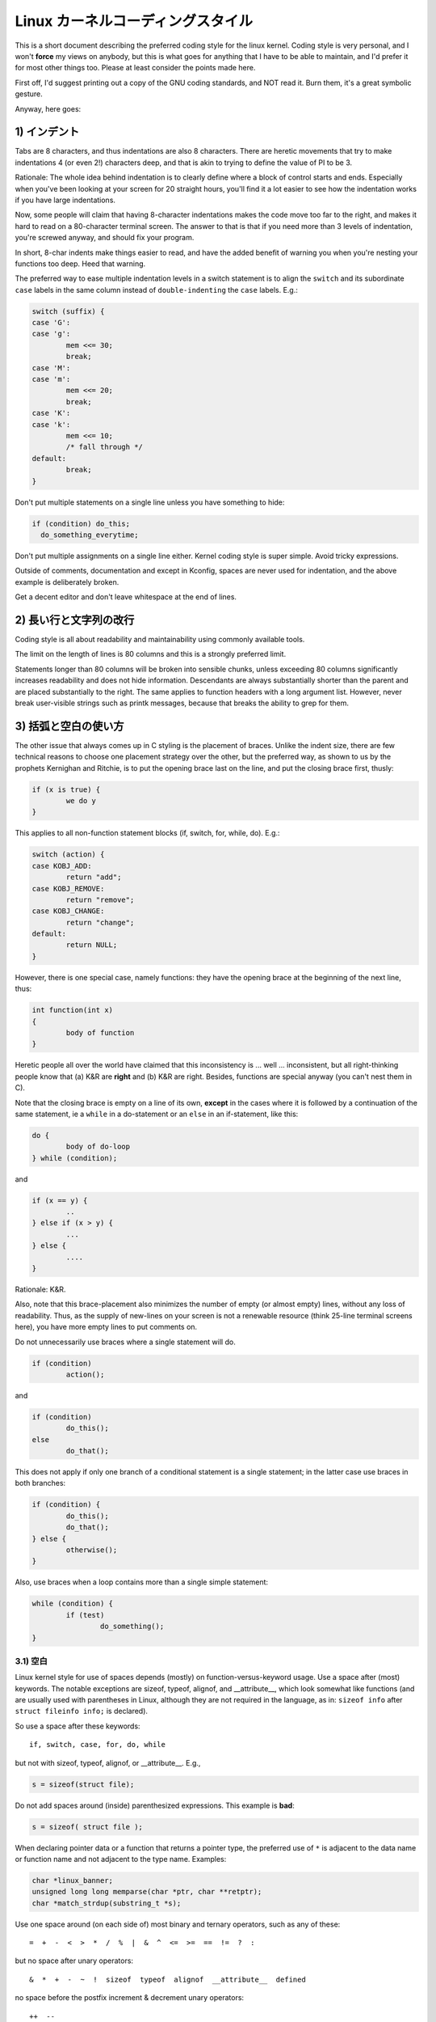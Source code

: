 .. _codingstyle:

Linux カーネルコーディングスタイル
===================================

This is a short document describing the preferred coding style for the
linux kernel.  Coding style is very personal, and I won't **force** my
views on anybody, but this is what goes for anything that I have to be
able to maintain, and I'd prefer it for most other things too.  Please
at least consider the points made here.

First off, I'd suggest printing out a copy of the GNU coding standards,
and NOT read it.  Burn them, it's a great symbolic gesture.

Anyway, here goes:


1) インデント
--------------

Tabs are 8 characters, and thus indentations are also 8 characters.
There are heretic movements that try to make indentations 4 (or even 2!)
characters deep, and that is akin to trying to define the value of PI to
be 3.

Rationale: The whole idea behind indentation is to clearly define where
a block of control starts and ends.  Especially when you've been looking
at your screen for 20 straight hours, you'll find it a lot easier to see
how the indentation works if you have large indentations.

Now, some people will claim that having 8-character indentations makes
the code move too far to the right, and makes it hard to read on a
80-character terminal screen.  The answer to that is that if you need
more than 3 levels of indentation, you're screwed anyway, and should fix
your program.

In short, 8-char indents make things easier to read, and have the added
benefit of warning you when you're nesting your functions too deep.
Heed that warning.

The preferred way to ease multiple indentation levels in a switch statement is
to align the ``switch`` and its subordinate ``case`` labels in the same column
instead of ``double-indenting`` the ``case`` labels.  E.g.:

.. code-block:: c

	switch (suffix) {
	case 'G':
	case 'g':
		mem <<= 30;
		break;
	case 'M':
	case 'm':
		mem <<= 20;
		break;
	case 'K':
	case 'k':
		mem <<= 10;
		/* fall through */
	default:
		break;
	}

Don't put multiple statements on a single line unless you have
something to hide:

.. code-block:: c

	if (condition) do_this;
	  do_something_everytime;

Don't put multiple assignments on a single line either.  Kernel coding style
is super simple.  Avoid tricky expressions.

Outside of comments, documentation and except in Kconfig, spaces are never
used for indentation, and the above example is deliberately broken.

Get a decent editor and don't leave whitespace at the end of lines.


2) 長い行と文字列の改行
--------------------------

Coding style is all about readability and maintainability using commonly
available tools.

The limit on the length of lines is 80 columns and this is a strongly
preferred limit.

Statements longer than 80 columns will be broken into sensible chunks, unless
exceeding 80 columns significantly increases readability and does not hide
information. Descendants are always substantially shorter than the parent and
are placed substantially to the right. The same applies to function headers
with a long argument list. However, never break user-visible strings such as
printk messages, because that breaks the ability to grep for them.


3) 括弧と空白の使い方
-----------------------

The other issue that always comes up in C styling is the placement of
braces.  Unlike the indent size, there are few technical reasons to
choose one placement strategy over the other, but the preferred way, as
shown to us by the prophets Kernighan and Ritchie, is to put the opening
brace last on the line, and put the closing brace first, thusly:

.. code-block:: c

	if (x is true) {
		we do y
	}

This applies to all non-function statement blocks (if, switch, for,
while, do).  E.g.:

.. code-block:: c

	switch (action) {
	case KOBJ_ADD:
		return "add";
	case KOBJ_REMOVE:
		return "remove";
	case KOBJ_CHANGE:
		return "change";
	default:
		return NULL;
	}

However, there is one special case, namely functions: they have the
opening brace at the beginning of the next line, thus:

.. code-block:: c

	int function(int x)
	{
		body of function
	}

Heretic people all over the world have claimed that this inconsistency
is ...  well ...  inconsistent, but all right-thinking people know that
(a) K&R are **right** and (b) K&R are right.  Besides, functions are
special anyway (you can't nest them in C).

Note that the closing brace is empty on a line of its own, **except** in
the cases where it is followed by a continuation of the same statement,
ie a ``while`` in a do-statement or an ``else`` in an if-statement, like
this:

.. code-block:: c

	do {
		body of do-loop
	} while (condition);

and

.. code-block:: c

	if (x == y) {
		..
	} else if (x > y) {
		...
	} else {
		....
	}

Rationale: K&R.

Also, note that this brace-placement also minimizes the number of empty
(or almost empty) lines, without any loss of readability.  Thus, as the
supply of new-lines on your screen is not a renewable resource (think
25-line terminal screens here), you have more empty lines to put
comments on.

Do not unnecessarily use braces where a single statement will do.

.. code-block:: c

	if (condition)
		action();

and

.. code-block:: none

	if (condition)
		do_this();
	else
		do_that();

This does not apply if only one branch of a conditional statement is a single
statement; in the latter case use braces in both branches:

.. code-block:: c

	if (condition) {
		do_this();
		do_that();
	} else {
		otherwise();
	}

Also, use braces when a loop contains more than a single simple statement:

.. code-block:: c

	while (condition) {
		if (test)
			do_something();
	}

3.1) 空白
***********

Linux kernel style for use of spaces depends (mostly) on
function-versus-keyword usage.  Use a space after (most) keywords.  The
notable exceptions are sizeof, typeof, alignof, and __attribute__, which look
somewhat like functions (and are usually used with parentheses in Linux,
although they are not required in the language, as in: ``sizeof info`` after
``struct fileinfo info;`` is declared).

So use a space after these keywords::

	if, switch, case, for, do, while

but not with sizeof, typeof, alignof, or __attribute__.  E.g.,

.. code-block:: c


	s = sizeof(struct file);

Do not add spaces around (inside) parenthesized expressions.  This example is
**bad**:

.. code-block:: c


	s = sizeof( struct file );

When declaring pointer data or a function that returns a pointer type, the
preferred use of ``*`` is adjacent to the data name or function name and not
adjacent to the type name.  Examples:

.. code-block:: c


	char *linux_banner;
	unsigned long long memparse(char *ptr, char **retptr);
	char *match_strdup(substring_t *s);

Use one space around (on each side of) most binary and ternary operators,
such as any of these::

	=  +  -  <  >  *  /  %  |  &  ^  <=  >=  ==  !=  ?  :

but no space after unary operators::

	&  *  +  -  ~  !  sizeof  typeof  alignof  __attribute__  defined

no space before the postfix increment & decrement unary operators::

	++  --

no space after the prefix increment & decrement unary operators::

	++  --

and no space around the ``.`` and ``->`` structure member operators.

Do not leave trailing whitespace at the ends of lines.  Some editors with
``smart`` indentation will insert whitespace at the beginning of new lines as
appropriate, so you can start typing the next line of code right away.
However, some such editors do not remove the whitespace if you end up not
putting a line of code there, such as if you leave a blank line.  As a result,
you end up with lines containing trailing whitespace.

Git will warn you about patches that introduce trailing whitespace, and can
optionally strip the trailing whitespace for you; however, if applying a series
of patches, this may make later patches in the series fail by changing their
context lines.


4) 命名
---------

C is a Spartan language, and so should your naming be.  Unlike Modula-2
and Pascal programmers, C programmers do not use cute names like
ThisVariableIsATemporaryCounter.  A C programmer would call that
variable ``tmp``, which is much easier to write, and not the least more
difficult to understand.

HOWEVER, while mixed-case names are frowned upon, descriptive names for
global variables are a must.  To call a global function ``foo`` is a
shooting offense.

GLOBAL variables (to be used only if you **really** need them) need to
have descriptive names, as do global functions.  If you have a function
that counts the number of active users, you should call that
``count_active_users()`` or similar, you should **not** call it ``cntusr()``.

Encoding the type of a function into the name (so-called Hungarian
notation) is brain damaged - the compiler knows the types anyway and can
check those, and it only confuses the programmer.  No wonder MicroSoft
makes buggy programs.

LOCAL variable names should be short, and to the point.  If you have
some random integer loop counter, it should probably be called ``i``.
Calling it ``loop_counter`` is non-productive, if there is no chance of it
being mis-understood.  Similarly, ``tmp`` can be just about any type of
variable that is used to hold a temporary value.

If you are afraid to mix up your local variable names, you have another
problem, which is called the function-growth-hormone-imbalance syndrome.
See chapter 6 (Functions).


5) Typedef
-----------

Please don't use things like ``vps_t``.
It's a **mistake** to use typedef for structures and pointers. When you see a

.. code-block:: c


	vps_t a;

in the source, what does it mean?
In contrast, if it says

.. code-block:: c

	struct virtual_container *a;

you can actually tell what ``a`` is.

Lots of people think that typedefs ``help readability``. Not so. They are
useful only for:

 (a) totally opaque objects (where the typedef is actively used to **hide**
     what the object is).

     Example: ``pte_t`` etc. opaque objects that you can only access using
     the proper accessor functions.

     .. note::

       Opaqueness and ``accessor functions`` are not good in themselves.
       The reason we have them for things like pte_t etc. is that there
       really is absolutely **zero** portably accessible information there.

 (b) Clear integer types, where the abstraction **helps** avoid confusion
     whether it is ``int`` or ``long``.

     u8/u16/u32 are perfectly fine typedefs, although they fit into
     category (d) better than here.

     .. note::

       Again - there needs to be a **reason** for this. If something is
       ``unsigned long``, then there's no reason to do

	typedef unsigned long myflags_t;

     but if there is a clear reason for why it under certain circumstances
     might be an ``unsigned int`` and under other configurations might be
     ``unsigned long``, then by all means go ahead and use a typedef.

 (c) when you use sparse to literally create a **new** type for
     type-checking.

 (d) New types which are identical to standard C99 types, in certain
     exceptional circumstances.

     Although it would only take a short amount of time for the eyes and
     brain to become accustomed to the standard types like ``uint32_t``,
     some people object to their use anyway.

     Therefore, the Linux-specific ``u8/u16/u32/u64`` types and their
     signed equivalents which are identical to standard types are
     permitted -- although they are not mandatory in new code of your
     own.

     When editing existing code which already uses one or the other set
     of types, you should conform to the existing choices in that code.

 (e) Types safe for use in userspace.

     In certain structures which are visible to userspace, we cannot
     require C99 types and cannot use the ``u32`` form above. Thus, we
     use __u32 and similar types in all structures which are shared
     with userspace.

Maybe there are other cases too, but the rule should basically be to NEVER
EVER use a typedef unless you can clearly match one of those rules.

In general, a pointer, or a struct that has elements that can reasonably
be directly accessed should **never** be a typedef.


6) 関数
------------

Functions should be short and sweet, and do just one thing.  They should
fit on one or two screenfuls of text (the ISO/ANSI screen size is 80x24,
as we all know), and do one thing and do that well.

The maximum length of a function is inversely proportional to the
complexity and indentation level of that function.  So, if you have a
conceptually simple function that is just one long (but simple)
case-statement, where you have to do lots of small things for a lot of
different cases, it's OK to have a longer function.

However, if you have a complex function, and you suspect that a
less-than-gifted first-year high-school student might not even
understand what the function is all about, you should adhere to the
maximum limits all the more closely.  Use helper functions with
descriptive names (you can ask the compiler to in-line them if you think
it's performance-critical, and it will probably do a better job of it
than you would have done).

Another measure of the function is the number of local variables.  They
shouldn't exceed 5-10, or you're doing something wrong.  Re-think the
function, and split it into smaller pieces.  A human brain can
generally easily keep track of about 7 different things, anything more
and it gets confused.  You know you're brilliant, but maybe you'd like
to understand what you did 2 weeks from now.

In source files, separate functions with one blank line.  If the function is
exported, the **EXPORT** macro for it should follow immediately after the
closing function brace line.  E.g.:

.. code-block:: c

	int system_is_up(void)
	{
		return system_state == SYSTEM_RUNNING;
	}
	EXPORT_SYMBOL(system_is_up);

In function prototypes, include parameter names with their data types.
Although this is not required by the C language, it is preferred in Linux
because it is a simple way to add valuable information for the reader.

Do not use the ``extern`` keyword with function prototypes as this makes
lines longer and isn't strictly necessary.


7) 関数の抜け方の統一
------------------------

Albeit deprecated by some people, the equivalent of the goto statement is
used frequently by compilers in form of the unconditional jump instruction.

The goto statement comes in handy when a function exits from multiple
locations and some common work such as cleanup has to be done.  If there is no
cleanup needed then just return directly.

Choose label names which say what the goto does or why the goto exists.  An
example of a good name could be ``out_free_buffer:`` if the goto frees ``buffer``.
Avoid using GW-BASIC names like ``err1:`` and ``err2:``, as you would have to
renumber them if you ever add or remove exit paths, and they make correctness
difficult to verify anyway.

The rationale for using gotos is:

- unconditional statements are easier to understand and follow
- nesting is reduced
- errors by not updating individual exit points when making
  modifications are prevented
- saves the compiler work to optimize redundant code away ;)

.. code-block:: c

	int fun(int a)
	{
		int result = 0;
		char *buffer;

		buffer = kmalloc(SIZE, GFP_KERNEL);
		if (!buffer)
			return -ENOMEM;

		if (condition1) {
			while (loop1) {
				...
			}
			result = 1;
			goto out_free_buffer;
		}
		...
	out_free_buffer:
		kfree(buffer);
		return result;
	}

A common type of bug to be aware of is ``one err bugs`` which look like this:

.. code-block:: c

	err:
		kfree(foo->bar);
		kfree(foo);
		return ret;

The bug in this code is that on some exit paths ``foo`` is NULL.  Normally the
fix for this is to split it up into two error labels ``err_free_bar:`` and
``err_free_foo:``:

.. code-block:: c

	 err_free_bar:
		kfree(foo->bar);
	 err_free_foo:
		kfree(foo);
		return ret;

Ideally you should simulate errors to test all exit paths.


8) コメント
-------------

Comments are good, but there is also a danger of over-commenting.  NEVER
try to explain HOW your code works in a comment: it's much better to
write the code so that the **working** is obvious, and it's a waste of
time to explain badly written code.

Generally, you want your comments to tell WHAT your code does, not HOW.
Also, try to avoid putting comments inside a function body: if the
function is so complex that you need to separately comment parts of it,
you should probably go back to chapter 6 for a while.  You can make
small comments to note or warn about something particularly clever (or
ugly), but try to avoid excess.  Instead, put the comments at the head
of the function, telling people what it does, and possibly WHY it does
it.

When commenting the kernel API functions, please use the kernel-doc format.
See the files at :ref:`Documentation/doc-guide/ <doc_guide>` and
``scripts/kernel-doc`` for details.

The preferred style for long (multi-line) comments is:

.. code-block:: c

	/*
	 * This is the preferred style for multi-line
	 * comments in the Linux kernel source code.
	 * Please use it consistently.
	 *
	 * Description:  A column of asterisks on the left side,
	 * with beginning and ending almost-blank lines.
	 */

For files in net/ and drivers/net/ the preferred style for long (multi-line)
comments is a little different.

.. code-block:: c

	/* The preferred comment style for files in net/ and drivers/net
	 * looks like this.
	 *
	 * It is nearly the same as the generally preferred comment style,
	 * but there is no initial almost-blank line.
	 */

It's also important to comment data, whether they are basic types or derived
types.  To this end, use just one data declaration per line (no commas for
multiple data declarations).  This leaves you room for a small comment on each
item, explaining its use.


9) You've made a mess of it
---------------------------

That's OK, we all do.  You've probably been told by your long-time Unix
user helper that ``GNU emacs`` automatically formats the C sources for
you, and you've noticed that yes, it does do that, but the defaults it
uses are less than desirable (in fact, they are worse than random
typing - an infinite number of monkeys typing into GNU emacs would never
make a good program).

So, you can either get rid of GNU emacs, or change it to use saner
values.  To do the latter, you can stick the following in your .emacs file:

.. code-block:: none

  (defun c-lineup-arglist-tabs-only (ignored)
    "Line up argument lists by tabs, not spaces"
    (let* ((anchor (c-langelem-pos c-syntactic-element))
           (column (c-langelem-2nd-pos c-syntactic-element))
           (offset (- (1+ column) anchor))
           (steps (floor offset c-basic-offset)))
      (* (max steps 1)
         c-basic-offset)))

  (dir-locals-set-class-variables
   'linux-kernel
   '((c-mode . (
          (c-basic-offset . 8)
          (c-label-minimum-indentation . 0)
          (c-offsets-alist . (
                  (arglist-close         . c-lineup-arglist-tabs-only)
                  (arglist-cont-nonempty .
		      (c-lineup-gcc-asm-reg c-lineup-arglist-tabs-only))
                  (arglist-intro         . +)
                  (brace-list-intro      . +)
                  (c                     . c-lineup-C-comments)
                  (case-label            . 0)
                  (comment-intro         . c-lineup-comment)
                  (cpp-define-intro      . +)
                  (cpp-macro             . -1000)
                  (cpp-macro-cont        . +)
                  (defun-block-intro     . +)
                  (else-clause           . 0)
                  (func-decl-cont        . +)
                  (inclass               . +)
                  (inher-cont            . c-lineup-multi-inher)
                  (knr-argdecl-intro     . 0)
                  (label                 . -1000)
                  (statement             . 0)
                  (statement-block-intro . +)
                  (statement-case-intro  . +)
                  (statement-cont        . +)
                  (substatement          . +)
                  ))
          (indent-tabs-mode . t)
          (show-trailing-whitespace . t)
          ))))

  (dir-locals-set-directory-class
   (expand-file-name "~/src/linux-trees")
   'linux-kernel)

This will make emacs go better with the kernel coding style for C
files below ``~/src/linux-trees``.

But even if you fail in getting emacs to do sane formatting, not
everything is lost: use ``indent``.

Now, again, GNU indent has the same brain-dead settings that GNU emacs
has, which is why you need to give it a few command line options.
However, that's not too bad, because even the makers of GNU indent
recognize the authority of K&R (the GNU people aren't evil, they are
just severely misguided in this matter), so you just give indent the
options ``-kr -i8`` (stands for ``K&R, 8 character indents``), or use
``scripts/Lindent``, which indents in the latest style.

``indent`` has a lot of options, and especially when it comes to comment
re-formatting you may want to take a look at the man page.  But
remember: ``indent`` is not a fix for bad programming.

Note that you can also use the ``clang-format`` tool to help you with
these rules, to quickly re-format parts of your code automatically,
and to review full files in order to spot coding style mistakes,
typos and possible improvements. It is also handy for sorting ``#includes``,
for aligning variables/macros, for reflowing text and other similar tasks.
See the file :ref:`Documentation/process/clang-format.rst <clangformat>`
for more details.


10) Kconfig configuration files
-------------------------------

For all of the Kconfig* configuration files throughout the source tree,
the indentation is somewhat different.  Lines under a ``config`` definition
are indented with one tab, while help text is indented an additional two
spaces.  Example::

  config AUDIT
	bool "Auditing support"
	depends on NET
	help
	  Enable auditing infrastructure that can be used with another
	  kernel subsystem, such as SELinux (which requires this for
	  logging of avc messages output).  Does not do system-call
	  auditing without CONFIG_AUDITSYSCALL.

Seriously dangerous features (such as write support for certain
filesystems) should advertise this prominently in their prompt string::

  config ADFS_FS_RW
	bool "ADFS write support (DANGEROUS)"
	depends on ADFS_FS
	...

For full documentation on the configuration files, see the file
Documentation/kbuild/kconfig-language.txt.


11) Data structures
-------------------

Data structures that have visibility outside the single-threaded
environment they are created and destroyed in should always have
reference counts.  In the kernel, garbage collection doesn't exist (and
outside the kernel garbage collection is slow and inefficient), which
means that you absolutely **have** to reference count all your uses.

Reference counting means that you can avoid locking, and allows multiple
users to have access to the data structure in parallel - and not having
to worry about the structure suddenly going away from under them just
because they slept or did something else for a while.

Note that locking is **not** a replacement for reference counting.
Locking is used to keep data structures coherent, while reference
counting is a memory management technique.  Usually both are needed, and
they are not to be confused with each other.

Many data structures can indeed have two levels of reference counting,
when there are users of different ``classes``.  The subclass count counts
the number of subclass users, and decrements the global count just once
when the subclass count goes to zero.

Examples of this kind of ``multi-level-reference-counting`` can be found in
memory management (``struct mm_struct``: mm_users and mm_count), and in
filesystem code (``struct super_block``: s_count and s_active).

Remember: if another thread can find your data structure, and you don't
have a reference count on it, you almost certainly have a bug.


12) Macros, Enums and RTL
-------------------------

Names of macros defining constants and labels in enums are capitalized.

.. code-block:: c

	#define CONSTANT 0x12345

Enums are preferred when defining several related constants.

CAPITALIZED macro names are appreciated but macros resembling functions
may be named in lower case.

Generally, inline functions are preferable to macros resembling functions.

Macros with multiple statements should be enclosed in a do - while block:

.. code-block:: c

	#define macrofun(a, b, c)			\
		do {					\
			if (a == 5)			\
				do_this(b, c);		\
		} while (0)

Things to avoid when using macros:

1) macros that affect control flow:

.. code-block:: c

	#define FOO(x)					\
		do {					\
			if (blah(x) < 0)		\
				return -EBUGGERED;	\
		} while (0)

is a **very** bad idea.  It looks like a function call but exits the ``calling``
function; don't break the internal parsers of those who will read the code.

2) macros that depend on having a local variable with a magic name:

.. code-block:: c

	#define FOO(val) bar(index, val)

might look like a good thing, but it's confusing as hell when one reads the
code and it's prone to breakage from seemingly innocent changes.

3) macros with arguments that are used as l-values: FOO(x) = y; will
bite you if somebody e.g. turns FOO into an inline function.

4) forgetting about precedence: macros defining constants using expressions
must enclose the expression in parentheses. Beware of similar issues with
macros using parameters.

.. code-block:: c

	#define CONSTANT 0x4000
	#define CONSTEXP (CONSTANT | 3)

5) namespace collisions when defining local variables in macros resembling
functions:

.. code-block:: c

	#define FOO(x)				\
	({					\
		typeof(x) ret;			\
		ret = calc_ret(x);		\
		(ret);				\
	})

ret is a common name for a local variable - __foo_ret is less likely
to collide with an existing variable.

The cpp manual deals with macros exhaustively. The gcc internals manual also
covers RTL which is used frequently with assembly language in the kernel.


13) Printing kernel messages
----------------------------

Kernel developers like to be seen as literate. Do mind the spelling
of kernel messages to make a good impression. Do not use crippled
words like ``dont``; use ``do not`` or ``don't`` instead.  Make the messages
concise, clear, and unambiguous.

Kernel messages do not have to be terminated with a period.

Printing numbers in parentheses (%d) adds no value and should be avoided.

There are a number of driver model diagnostic macros in <linux/device.h>
which you should use to make sure messages are matched to the right device
and driver, and are tagged with the right level:  dev_err(), dev_warn(),
dev_info(), and so forth.  For messages that aren't associated with a
particular device, <linux/printk.h> defines pr_notice(), pr_info(),
pr_warn(), pr_err(), etc.

Coming up with good debugging messages can be quite a challenge; and once
you have them, they can be a huge help for remote troubleshooting.  However
debug message printing is handled differently than printing other non-debug
messages.  While the other pr_XXX() functions print unconditionally,
pr_debug() does not; it is compiled out by default, unless either DEBUG is
defined or CONFIG_DYNAMIC_DEBUG is set.  That is true for dev_dbg() also,
and a related convention uses VERBOSE_DEBUG to add dev_vdbg() messages to
the ones already enabled by DEBUG.

Many subsystems have Kconfig debug options to turn on -DDEBUG in the
corresponding Makefile; in other cases specific files #define DEBUG.  And
when a debug message should be unconditionally printed, such as if it is
already inside a debug-related #ifdef section, printk(KERN_DEBUG ...) can be
used.


14) Allocating memory
---------------------

The kernel provides the following general purpose memory allocators:
kmalloc(), kzalloc(), kmalloc_array(), kcalloc(), vmalloc(), and
vzalloc().  Please refer to the API documentation for further information
about them.  :ref:`Documentation/core-api/memory-allocation.rst
<memory_allocation>`

The preferred form for passing a size of a struct is the following:

.. code-block:: c

	p = kmalloc(sizeof(*p), ...);

The alternative form where struct name is spelled out hurts readability and
introduces an opportunity for a bug when the pointer variable type is changed
but the corresponding sizeof that is passed to a memory allocator is not.

Casting the return value which is a void pointer is redundant. The conversion
from void pointer to any other pointer type is guaranteed by the C programming
language.

The preferred form for allocating an array is the following:

.. code-block:: c

	p = kmalloc_array(n, sizeof(...), ...);

The preferred form for allocating a zeroed array is the following:

.. code-block:: c

	p = kcalloc(n, sizeof(...), ...);

Both forms check for overflow on the allocation size n * sizeof(...),
and return NULL if that occurred.

These generic allocation functions all emit a stack dump on failure when used
without __GFP_NOWARN so there is no use in emitting an additional failure
message when NULL is returned.

15) The inline disease
----------------------

There appears to be a common misperception that gcc has a magic "make me
faster" speedup option called ``inline``. While the use of inlines can be
appropriate (for example as a means of replacing macros, see Chapter 12), it
very often is not. Abundant use of the inline keyword leads to a much bigger
kernel, which in turn slows the system as a whole down, due to a bigger
icache footprint for the CPU and simply because there is less memory
available for the pagecache. Just think about it; a pagecache miss causes a
disk seek, which easily takes 5 milliseconds. There are a LOT of cpu cycles
that can go into these 5 milliseconds.

A reasonable rule of thumb is to not put inline at functions that have more
than 3 lines of code in them. An exception to this rule are the cases where
a parameter is known to be a compiletime constant, and as a result of this
constantness you *know* the compiler will be able to optimize most of your
function away at compile time. For a good example of this later case, see
the kmalloc() inline function.

Often people argue that adding inline to functions that are static and used
only once is always a win since there is no space tradeoff. While this is
technically correct, gcc is capable of inlining these automatically without
help, and the maintenance issue of removing the inline when a second user
appears outweighs the potential value of the hint that tells gcc to do
something it would have done anyway.


16) Function return values and names
------------------------------------

Functions can return values of many different kinds, and one of the
most common is a value indicating whether the function succeeded or
failed.  Such a value can be represented as an error-code integer
(-Exxx = failure, 0 = success) or a ``succeeded`` boolean (0 = failure,
non-zero = success).

Mixing up these two sorts of representations is a fertile source of
difficult-to-find bugs.  If the C language included a strong distinction
between integers and booleans then the compiler would find these mistakes
for us... but it doesn't.  To help prevent such bugs, always follow this
convention::

	If the name of a function is an action or an imperative command,
	the function should return an error-code integer.  If the name
	is a predicate, the function should return a "succeeded" boolean.

For example, ``add work`` is a command, and the add_work() function returns 0
for success or -EBUSY for failure.  In the same way, ``PCI device present`` is
a predicate, and the pci_dev_present() function returns 1 if it succeeds in
finding a matching device or 0 if it doesn't.

All EXPORTed functions must respect this convention, and so should all
public functions.  Private (static) functions need not, but it is
recommended that they do.

Functions whose return value is the actual result of a computation, rather
than an indication of whether the computation succeeded, are not subject to
this rule.  Generally they indicate failure by returning some out-of-range
result.  Typical examples would be functions that return pointers; they use
NULL or the ERR_PTR mechanism to report failure.


17) Using bool
--------------

The Linux kernel bool type is an alias for the C99 _Bool type. bool values can
only evaluate to 0 or 1, and implicit or explicit conversion to bool
automatically converts the value to true or false. When using bool types the
!! construction is not needed, which eliminates a class of bugs.

When working with bool values the true and false definitions should be used
instead of 1 and 0.

bool function return types and stack variables are always fine to use whenever
appropriate. Use of bool is encouraged to improve readability and is often a
better option than 'int' for storing boolean values.

Do not use bool if cache line layout or size of the value matters, as its size
and alignment varies based on the compiled architecture. Structures that are
optimized for alignment and size should not use bool.

If a structure has many true/false values, consider consolidating them into a
bitfield with 1 bit members, or using an appropriate fixed width type, such as
u8.

Similarly for function arguments, many true/false values can be consolidated
into a single bitwise 'flags' argument and 'flags' can often be a more
readable alternative if the call-sites have naked true/false constants.

Otherwise limited use of bool in structures and arguments can improve
readability.

18) Don't re-invent the kernel macros
-------------------------------------

The header file include/linux/kernel.h contains a number of macros that
you should use, rather than explicitly coding some variant of them yourself.
For example, if you need to calculate the length of an array, take advantage
of the macro

.. code-block:: c

	#define ARRAY_SIZE(x) (sizeof(x) / sizeof((x)[0]))

Similarly, if you need to calculate the size of some structure member, use

.. code-block:: c

	#define FIELD_SIZEOF(t, f) (sizeof(((t*)0)->f))

There are also min() and max() macros that do strict type checking if you
need them.  Feel free to peruse that header file to see what else is already
defined that you shouldn't reproduce in your code.


19) Editor modelines and other cruft
------------------------------------

Some editors can interpret configuration information embedded in source files,
indicated with special markers.  For example, emacs interprets lines marked
like this:

.. code-block:: c

	-*- mode: c -*-

Or like this:

.. code-block:: c

	/*
	Local Variables:
	compile-command: "gcc -DMAGIC_DEBUG_FLAG foo.c"
	End:
	*/

Vim interprets markers that look like this:

.. code-block:: c

	/* vim:set sw=8 noet */

Do not include any of these in source files.  People have their own personal
editor configurations, and your source files should not override them.  This
includes markers for indentation and mode configuration.  People may use their
own custom mode, or may have some other magic method for making indentation
work correctly.


20) Inline assembly
-------------------

In architecture-specific code, you may need to use inline assembly to interface
with CPU or platform functionality.  Don't hesitate to do so when necessary.
However, don't use inline assembly gratuitously when C can do the job.  You can
and should poke hardware from C when possible.

Consider writing simple helper functions that wrap common bits of inline
assembly, rather than repeatedly writing them with slight variations.  Remember
that inline assembly can use C parameters.

Large, non-trivial assembly functions should go in .S files, with corresponding
C prototypes defined in C header files.  The C prototypes for assembly
functions should use ``asmlinkage``.

You may need to mark your asm statement as volatile, to prevent GCC from
removing it if GCC doesn't notice any side effects.  You don't always need to
do so, though, and doing so unnecessarily can limit optimization.

When writing a single inline assembly statement containing multiple
instructions, put each instruction on a separate line in a separate quoted
string, and end each string except the last with ``\n\t`` to properly indent
the next instruction in the assembly output:

.. code-block:: c

	asm ("magic %reg1, #42\n\t"
	     "more_magic %reg2, %reg3"
	     : /* outputs */ : /* inputs */ : /* clobbers */);


21) Conditional Compilation
---------------------------

Wherever possible, don't use preprocessor conditionals (#if, #ifdef) in .c
files; doing so makes code harder to read and logic harder to follow.  Instead,
use such conditionals in a header file defining functions for use in those .c
files, providing no-op stub versions in the #else case, and then call those
functions unconditionally from .c files.  The compiler will avoid generating
any code for the stub calls, producing identical results, but the logic will
remain easy to follow.

Prefer to compile out entire functions, rather than portions of functions or
portions of expressions.  Rather than putting an ifdef in an expression, factor
out part or all of the expression into a separate helper function and apply the
conditional to that function.

If you have a function or variable which may potentially go unused in a
particular configuration, and the compiler would warn about its definition
going unused, mark the definition as __maybe_unused rather than wrapping it in
a preprocessor conditional.  (However, if a function or variable *always* goes
unused, delete it.)

Within code, where possible, use the IS_ENABLED macro to convert a Kconfig
symbol into a C boolean expression, and use it in a normal C conditional:

.. code-block:: c

	if (IS_ENABLED(CONFIG_SOMETHING)) {
		...
	}

The compiler will constant-fold the conditional away, and include or exclude
the block of code just as with an #ifdef, so this will not add any runtime
overhead.  However, this approach still allows the C compiler to see the code
inside the block, and check it for correctness (syntax, types, symbol
references, etc).  Thus, you still have to use an #ifdef if the code inside the
block references symbols that will not exist if the condition is not met.

At the end of any non-trivial #if or #ifdef block (more than a few lines),
place a comment after the #endif on the same line, noting the conditional
expression used.  For instance:

.. code-block:: c

	#ifdef CONFIG_SOMETHING
	...
	#endif /* CONFIG_SOMETHING */


Appendix I) References
----------------------

The C Programming Language, Second Edition
by Brian W. Kernighan and Dennis M. Ritchie.
Prentice Hall, Inc., 1988.
ISBN 0-13-110362-8 (paperback), 0-13-110370-9 (hardback).

The Practice of Programming
by Brian W. Kernighan and Rob Pike.
Addison-Wesley, Inc., 1999.
ISBN 0-201-61586-X.

GNU manuals - where in compliance with K&R and this text - for cpp, gcc,
gcc internals and indent, all available from http://www.gnu.org/manual/

WG14 is the international standardization working group for the programming
language C, URL: http://www.open-std.org/JTC1/SC22/WG14/

Kernel :ref:`process/coding-style.rst <codingstyle>`, by greg@kroah.com at OLS 2002:
http://www.kroah.com/linux/talks/ols_2002_kernel_codingstyle_talk/html/
